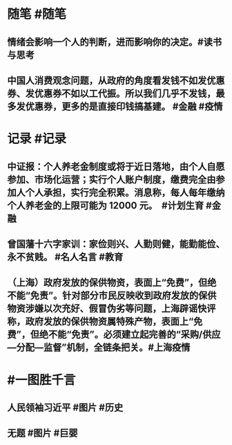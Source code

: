 #+类型: 2204
#+日期: [[2022_04_22]]
#+主页: [[归档202204]]
#+date: [[Apr 22nd, 2022]]

* 随笔 #随笔
** 情绪会影响一个人的判断，进而影响你的决定。 ​​​ #读书与思考
** 中国人消费观念问题，从政府的角度看发钱不如发优惠券、发优惠券不如以工代振。所以我们几乎不发钱，最多发优惠券，更多的是直接印钱搞基建。 #金融 #疫情
* 记录 #记录
** 中证报：个人养老金制度或将于近日落地，由个人自愿参加、市场化运营；实行个人账户制度，缴费完全由参加人个人承担，实行完全积累。消息称，每人每年缴纳个人养老金的上限可能为 12000 元。 ​​​ #计划生育 #金融
** 曾国藩十六字家训：家俭则兴、人勤则健，能勤能俭、永不贫贱。 #名人名言 #教育
** （上海）政府发放的保供物资，表面上“免费”，但绝不能“免责”。针对部分市民反映收到政府发放的保供物资涉嫌以次充好、假冒伪劣等问题，上海辟谣快评称，政府发放的保供物资属特殊产物，表面上“免费”，但绝不能“免责”。必须建立起完善的“采购/供应—分配—监督”机制，全链条把关。 ​​​ #上海疫情
* #一图胜千言
** 人民领袖习近平 #图片 #历史
[[https://nas.qysit.com:2046/geekpanshi/diaryshare/-/raw/main/assets/2022-04-22-03-31-12.jpeg]]
** 无题 #图片 #巨婴
[[https://nas.qysit.com:2046/geekpanshi/diaryshare/-/raw/main/assets/2022-04-22-03-47-55.jpeg]]